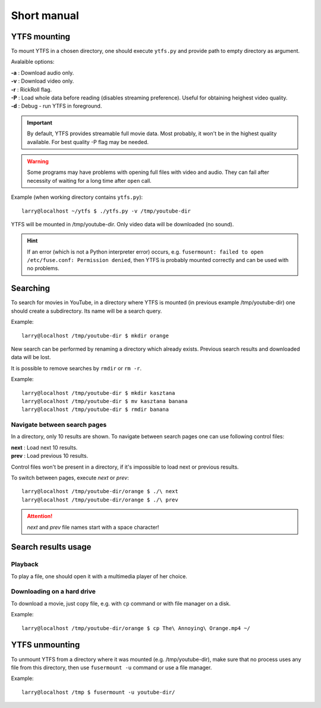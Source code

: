Short manual
************

YTFS mounting
=============

To mount YTFS in a chosen directory, one should execute ``ytfs.py`` and provide path to empty directory as argument.

Avalaible options:

|   **-a** : Download audio only.
|   **-v** : Download video only.
|   **-r** : RickRoll flag.
|   **-P** : Load whole data before reading (disables streaming preference). Useful for obtaining heighest video quality.
|   **-d** : Debug - run YTFS in foreground.

.. important:: By default, YTFS provides streamable full movie data. Most probably, it won't be in the highest quality available. For best quality -P flag may be needed.

.. warning:: Some programs may have problems with opening full files with video and audio. They can fail after necessity of waiting for a long time after ``open`` call.

Example (when working directory contains ``ytfs.py``)::

    larry@localhost ~/ytfs $ ./ytfs.py -v /tmp/youtube-dir

YTFS will be mounted in /tmp/youtube-dir. Only video data will be downloaded (no sound).

.. hint:: If an error (which is not a Python interpreter error) occurs, e.g. ``fusermount: failed to open /etc/fuse.conf: Permission denied``, then YTFS is probably mounted correctly and can be used with no problems.

Searching
=========

To search for movies in YouTube, in a directory where YTFS is mounted (in previous example /tmp/youtube-dir) one should create a subdirectory. Its name will be a search query.

Example::

    larry@localhost /tmp/youtube-dir $ mkdir orange

New search can be performed by renaming a directory which already exists. Previous search results and downloaded data will be lost.

It is possible to remove searches by ``rmdir`` or ``rm -r``.

Example::

    larry@localhost /tmp/youtube-dir $ mkdir kasztana
    larry@localhost /tmp/youtube-dir $ mv kasztana banana
    larry@localhost /tmp/youtube-dir $ rmdir banana

Navigate between search pages
-----------------------------

In a directory, only 10 results are shown. To navigate between search pages one can use following control files:

.. line-block::
    **next** : Load next 10 results.
    **prev** : Load previous 10 results.

Control files won't be present in a directory, if it's impossible to load next or previous results.

To switch between pages, execute *next* or *prev*::

    larry@localhost /tmp/youtube-dir/orange $ ./\ next
    larry@localhost /tmp/youtube-dir/orange $ ./\ prev

.. ATTENTION::

   *next* and *prev* file names start with a space character!

Search results usage
====================

Playback
--------

To play a file, one should open it with a multimedia player of her choice.

Downloading on a hard drive
---------------------------

To download a movie, just copy file, e.g. with ``cp`` command or with file manager on a disk.

Example::

    larry@localhost /tmp/youtube-dir/orange $ cp The\ Annoying\ Orange.mp4 ~/

YTFS unmounting
===============

To unmount YTFS from a directory where it was mounted (e.g. /tmp/youtube-dir), make sure that no process uses any file from this directory, then use ``fusermount -u`` command or use a file manager.

Example::

    larry@localhost /tmp $ fusermount -u youtube-dir/
